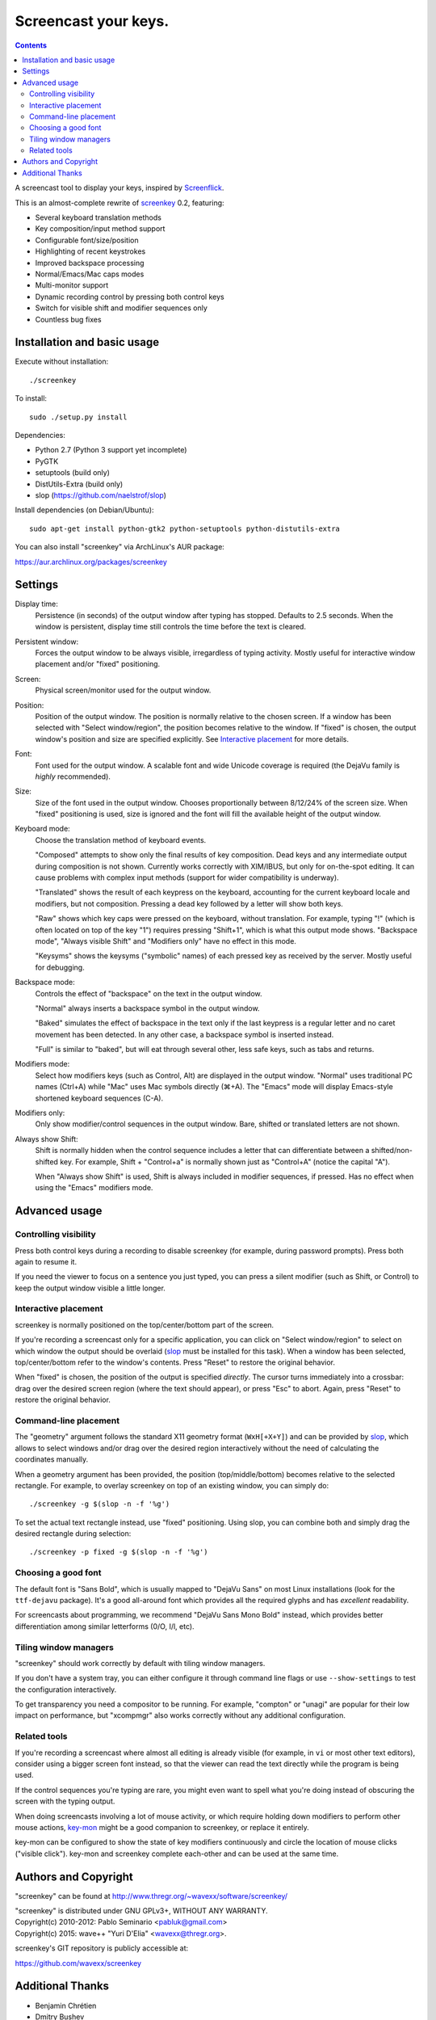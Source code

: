 =====================
Screencast your keys.
=====================

.. contents::

A screencast tool to display your keys, inspired by Screenflick_.

This is an almost-complete rewrite of screenkey_ 0.2, featuring:

- Several keyboard translation methods
- Key composition/input method support
- Configurable font/size/position
- Highlighting of recent keystrokes
- Improved backspace processing
- Normal/Emacs/Mac caps modes
- Multi-monitor support
- Dynamic recording control by pressing both control keys
- Switch for visible shift and modifier sequences only
- Countless bug fixes


Installation and basic usage
----------------------------

Execute without installation::

  ./screenkey

To install::

  sudo ./setup.py install

Dependencies:

- Python 2.7 (Python 3 support yet incomplete)
- PyGTK
- setuptools (build only)
- DistUtils-Extra (build only)
- slop (https://github.com/naelstrof/slop)

Install dependencies (on Debian/Ubuntu)::

  sudo apt-get install python-gtk2 python-setuptools python-distutils-extra

You can also install "screenkey" via ArchLinux's AUR package:

https://aur.archlinux.org/packages/screenkey


Settings
--------

Display time:
  Persistence (in seconds) of the output window after typing has stopped.
  Defaults to 2.5 seconds. When the window is persistent, display time still
  controls the time before the text is cleared.

Persistent window:
  Forces the output window to be always visible, irregardless of typing
  activity. Mostly useful for interactive window placement and/or "fixed"
  positioning.

Screen:
  Physical screen/monitor used for the output window.

Position:
  Position of the output window. The position is normally relative to the
  chosen screen. If a window has been selected with "Select window/region", the
  position becomes relative to the window. If "fixed" is chosen, the output
  window's position and size are specified explicitly. See `Interactive
  placement`_ for more details.

Font:
  Font used for the output window. A scalable font and wide Unicode coverage is
  required (the DejaVu family is *highly* recommended).

Size:
  Size of the font used in the output window. Chooses proportionally between
  8/12/24% of the screen size. When "fixed" positioning is used, size is
  ignored and the font will fill the available height of the output window.

Keyboard mode:
  Choose the translation method of keyboard events.

  "Composed" attempts to show only the final results of key composition. Dead
  keys and any intermediate output during composition is not shown. Currently
  works correctly with XIM/IBUS, but only for on-the-spot editing. It can cause
  problems with complex input methods (support for wider compatibility is
  underway).

  "Translated" shows the result of each keypress on the keyboard, accounting
  for the current keyboard locale and modifiers, but not composition. Pressing
  a dead key followed by a letter will show both keys.

  "Raw" shows which key caps were pressed on the keyboard, without translation.
  For example, typing "!" (which is often located on top of the key "1")
  requires pressing "Shift+1", which is what this output mode shows. "Backspace
  mode", "Always visible Shift" and "Modifiers only" have no effect in this
  mode.

  "Keysyms" shows the keysyms ("symbolic" names) of each pressed key as
  received by the server. Mostly useful for debugging.

Backspace mode:
  Controls the effect of "backspace" on the text in the output window.

  "Normal" always inserts a backspace symbol in the output window.

  "Baked" simulates the effect of backspace in the text only if the last
  keypress is a regular letter and no caret movement has been detected. In any
  other case, a backspace symbol is inserted instead.

  "Full" is similar to "baked", but will eat through several other, less safe
  keys, such as tabs and returns.

Modifiers mode:
  Select how modifiers keys (such as Control, Alt) are displayed in the output
  window. "Normal" uses traditional PC names (Ctrl+A) while "Mac" uses Mac
  symbols directly (⌘+A). The "Emacs" mode will display Emacs-style shortened
  keyboard sequences (C-A).

Modifiers only:
  Only show modifier/control sequences in the output window.
  Bare, shifted or translated letters are not shown.

Always show Shift:
  Shift is normally hidden when the control sequence includes a letter that can
  differentiate between a shifted/non-shifted key. For example, Shift +
  "Control+a" is normally shown just as "Control+A" (notice the capital "A").

  When "Always show Shift" is used, Shift is always included in modifier
  sequences, if pressed. Has no effect when using the "Emacs" modifiers mode.


Advanced usage
--------------

Controlling visibility
~~~~~~~~~~~~~~~~~~~~~~

Press both control keys during a recording to disable screenkey (for example,
during password prompts). Press both again to resume it.

If you need the viewer to focus on a sentence you just typed, you can press a
silent modifier (such as Shift, or Control) to keep the output window visible a
little longer.


Interactive placement
~~~~~~~~~~~~~~~~~~~~~

screenkey is normally positioned on the top/center/bottom part of the screen.

If you're recording a screencast only for a specific application, you can click
on "Select window/region" to select on which window the output should be
overlaid (slop_ must be installed for this task). When a window has been
selected, top/center/bottom refer to the window's contents. Press "Reset" to
restore the original behavior.

When "fixed" is chosen, the position of the output is specified *directly*. The
cursor turns immediately into a crossbar: drag over the desired screen region
(where the text should appear), or press "Esc" to abort. Again, press "Reset"
to restore the original behavior.


Command-line placement
~~~~~~~~~~~~~~~~~~~~~~

The "geometry" argument follows the standard X11 geometry format
(``WxH[+X+Y]``) and can be provided by slop_, which allows to select windows
and/or drag over the desired region interactively without the need of
calculating the coordinates manually.

When a geometry argument has been provided, the position (top/middle/bottom)
becomes relative to the selected rectangle. For example, to overlay screenkey
on top of an existing window, you can simply do::

  ./screenkey -g $(slop -n -f '%g')

To set the actual text rectangle instead, use "fixed" positioning. Using slop,
you can combine both and simply drag the desired rectangle during selection::

  ./screenkey -p fixed -g $(slop -n -f '%g')


Choosing a good font
~~~~~~~~~~~~~~~~~~~~

The default font is "Sans Bold", which is usually mapped to "DejaVu Sans" on
most Linux installations (look for the ``ttf-dejavu`` package). It's a good
all-around font which provides all the required glyphs and has *excellent*
readability.

For screencasts about programming, we recommend "DejaVu Sans Mono Bold"
instead, which provides better differentiation among similar letterforms (0/O,
I/l, etc).


Tiling window managers
~~~~~~~~~~~~~~~~~~~~~~

"screenkey" should work correctly by default with tiling window managers.

If you don't have a system tray, you can either configure it through command
line flags or use ``--show-settings`` to test the configuration interactively.

To get transparency you need a compositor to be running. For example, "compton"
or "unagi" are popular for their low impact on performance, but "xcompmgr"
also works correctly without any additional configuration.


Related tools
~~~~~~~~~~~~~

If you're recording a screencast where almost all editing is already visible
(for example, in ``vi`` or most other text editors), consider using a bigger
screen font instead, so that the viewer can read the text directly while the
program is being used.

If the control sequences you're typing are rare, you might even want to spell
what you're doing instead of obscuring the screen with the typing output.

When doing screencasts involving a lot of mouse activity, or which require
holding down modifiers to perform other mouse actions, key-mon_ might be a good
companion to screenkey, or replace it entirely.

key-mon can be configured to show the state of key modifiers continuously and
circle the location of mouse clicks ("visible click"). key-mon and screenkey
complete each-other and can be used at the same time.


Authors and Copyright
---------------------

"screenkey" can be found at http://www.thregr.org/~wavexx/software/screenkey/

| "screenkey" is distributed under GNU GPLv3+, WITHOUT ANY WARRANTY.
| Copyright(c) 2010-2012: Pablo Seminario <pabluk@gmail.com>
| Copyright(c) 2015: wave++ "Yuri D'Elia" <wavexx@thregr.org>.

screenkey's GIT repository is publicly accessible at:

https://github.com/wavexx/screenkey


Additional Thanks
-----------------

* Benjamin Chrétien
* Dmitry Bushev
* Doug Patti
* Ivan Makfinsky
* Jacob Gardner
* Muneeb Shaikh
* farrer (launchpad)
* zhum (launchpad)


.. _Screenflick: http://www.araelium.com/screenflick/
.. _key-mon: https://code.google.com/p/key-mon/
.. _screenkey: https://launchpad.net/screenkey
.. _slop: https://github.com/naelstrof/slop
